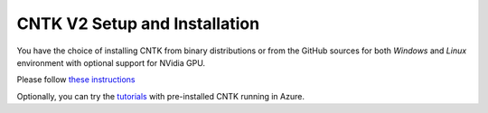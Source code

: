 CNTK V2 Setup and Installation
==============================

You have the choice of installing CNTK from binary distributions or from
the GitHub sources for both *Windows* and *Linux* environment with
optional support for NVidia GPU.

Please follow `these instructions <https://github.com/Microsoft/CNTK/wiki/Setup-CNTK-on-your-machine>`__

Optionally, you can try the `tutorials <http://notebooks.azure.com/library/cntkbeta2>`__ with pre-installed CNTK running in Azure.